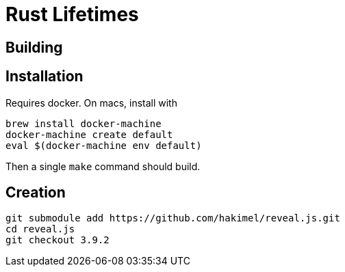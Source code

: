 = Rust Lifetimes
:source-highlighter: highlightjs

== Building

== Installation

Requires docker. On macs, install with

[source,bash]
brew install docker-machine
docker-machine create default
eval $(docker-machine env default)

Then a single `make` command should build.

== Creation

[source,bash]
git submodule add https://github.com/hakimel/reveal.js.git
cd reveal.js
git checkout 3.9.2 
